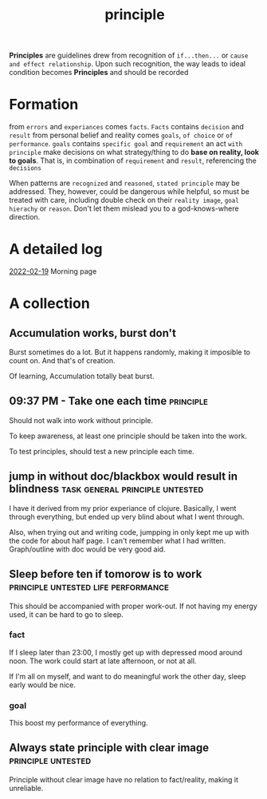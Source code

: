 :PROPERTIES:
:ID:       E339CEF9-FCFA-414A-BC08-787F5C3039CF
:END:
#+title: principle
#+HUGO_SECTION:main
*Principles* are guidelines drew from recognition of =if...then...= or =cause and effect relationship=.
Upon such recognition, the way leads to ideal condition becomes *Principles* and should be recorded
* Formation
from =errors= and =experiances= comes =facts=.
=Facts= contains =decision= and =result=
from personal belief and reality comes =goals=, =of choice= or =of performance=.
=goals= contains =specific goal= and =requirement=
an act =with principle= make decisions on what strategy/thing to do *base on reality, look to goals*. That is, in combination of =requirement= and =result=, referencing the =decisions=

When patterns are =recognized= and =reasoned=, =stated principle= may be addressed. They, however, could be dangerous while helpful, so must be treated with care, including double check on their =reality image=, =goal hierachy= or =reason=. Don't let them mislead you to a god-knows-where direction.
* A detailed log
[[id:C32FC3FE-BC3B-4A9A-83E9-DD704FAC29FE][2022-02-19]] Morning page
* A collection
** Accumulation works, burst don't
Burst sometimes do a lot. But it happens randomly, making it imposible to count on. And that's of creation.

Of learning, Accumulation totally beat burst.

** 09:37 PM - Take one each time :principle: 
:LOGBOOK:
CLOCK: [2022-02-19 Sat 21:37]--[2022-02-19 Sat 21:41] =>  0:04
:END:
Should not walk into work without principle.

To keep awareness, at least one principle should be taken into the work.

To test principles, should test a new principle each time.

** jump in without doc/blackbox would result in blindness :task:general:principle:untested:
:LOGBOOK:
CLOCK: [2022-02-19 Sat 21:50]--[2022-02-19 Sat 21:53] =>  0:03
:END:

I have it derived from my prior experiance of clojure. Basically, I went through everything, but ended up very blind about what I went through.

Also, when trying out and writing code, jumpping in only kept me up with the code for about half page. I can't remember what I had written. Graph/outline with doc would be very good aid.

** Sleep before ten if tomorow is to work               :principle:untested:life:performance: 
:LOGBOOK:
CLOCK: [2022-02-19 Sat 21:58]--[2022-02-19 Sat 22:01] =>  0:03
:END:
This should be accompanied with proper work-out. If not having my energy used, it can be hard to go to sleep.
*** fact
If I sleep later than 23:00, I mostly get up with depressed mood around noon. The work could start at late afternoon, or not at all.

If I'm all on myself, and want to do meaningful work the other day, sleep early would be nice.

*** goal
This boost my performance of everything.

** Always state principle with clear image              :principle:untested: 
:LOGBOOK:
CLOCK: [2022-02-20 Sun 11:22]--[2022-02-20 Sun 11:23] =>  0:01
:END:

Principle without clear image have no relation to fact/reality, making it unreliable.

